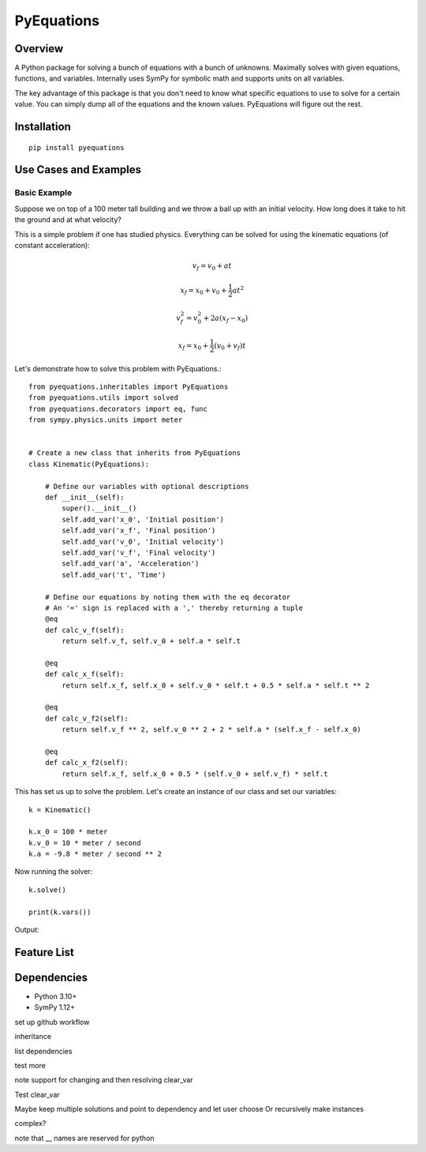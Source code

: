 ===========
PyEquations
===========

Overview
========

A Python package for solving a bunch of equations with a bunch of unknowns.
Maximally solves with given equations, functions, and variables. Internally uses SymPy
for symbolic math and supports units on all variables.

The key advantage of this package is that you don't need to know what specific equations to use to solve for a certain value.
You can simply dump all of the equations and the known values. PyEquations will figure out the rest.

Installation
============

::

    pip install pyequations


Use Cases and Examples
======================

Basic Example
-------------

Suppose we on top of a 100 meter tall building and we throw a ball up with an initial velocity.
How long does it take to hit the ground and at what velocity?

This is a simple problem if one has studied physics. Everything can be solved for using the kinematic equations (of constant acceleration):

.. math::

   v_f = v_0 + at

    x_f = x_0 + v_0 + \frac{1}{2}at^2

    v_f^2 = v_0^2 + 2a(x_f - x_0)

    x_f = x_0 + \frac{1}{2}(v_0 + v_f)t



Let's demonstrate how to solve this problem with PyEquations.::

    from pyequations.inheritables import PyEquations
    from pyequations.utils import solved
    from pyequations.decorators import eq, func
    from sympy.physics.units import meter


    # Create a new class that inherits from PyEquations
    class Kinematic(PyEquations):

        # Define our variables with optional descriptions
        def __init__(self):
            super().__init__()
            self.add_var('x_0', 'Initial position')
            self.add_var('x_f', 'Final position')
            self.add_var('v_0', 'Initial velocity')
            self.add_var('v_f', 'Final velocity')
            self.add_var('a', 'Acceleration')
            self.add_var('t', 'Time')

        # Define our equations by noting them with the eq decorator
        # An '=' sign is replaced with a ',' thereby returning a tuple
        @eq
        def calc_v_f(self):
            return self.v_f, self.v_0 + self.a * self.t

        @eq
        def calc_x_f(self):
            return self.x_f, self.x_0 + self.v_0 * self.t + 0.5 * self.a * self.t ** 2

        @eq
        def calc_v_f2(self):
            return self.v_f ** 2, self.v_0 ** 2 + 2 * self.a * (self.x_f - self.x_0)

        @eq
        def calc_x_f2(self):
            return self.x_f, self.x_0 + 0.5 * (self.v_0 + self.v_f) * self.t

This has set us up to solve the problem. Let's create an instance of our class and set our variables: ::

    k = Kinematic()

    k.x_0 = 100 * meter
    k.v_0 = 10 * meter / second
    k.a = -9.8 * meter / second ** 2

Now running the solver: ::

    k.solve()

    print(k.vars())

Output: ::

Feature List
============


Dependencies
============
* Python 3.10+
* SymPy 1.12+




set up github workflow

inheritance

list dependencies

test more

note support for changing and then resolving clear_var

Test clear_var

Maybe keep multiple solutions and point to dependency and let user choose
Or recursively make instances

complex?

note that __ names are reserved for python